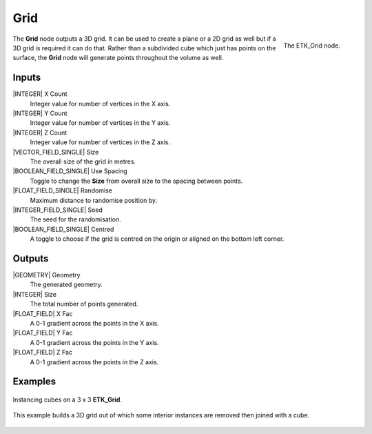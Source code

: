 .. index:: Generators; Grid
.. _etk-generators-grid:

*****
 Grid
*****

.. figure:: /images/nodes-grid.png
   :align: right

   The ETK_Grid node.

The **Grid** node outputs a 3D grid. It can be used to create a plane or a
2D grid as well but if a 3D grid is required it can do that. Rather
than a subdivided cube which just has points on the surface, the **Grid**
node will generate points throughout the volume as well.


Inputs
=======

|INTEGER| X Count
    Integer value for number of vertices in the X axis.

|INTEGER| Y Count
    Integer value for number of vertices in the Y axis.

|INTEGER| Z Count
    Integer value for number of vertices in the Z axis.

|VECTOR_FIELD_SINGLE| Size
    The overall size of the grid in metres.

|BOOLEAN_FIELD_SINGLE| Use Spacing
    Toggle to change the **Size** from overall size to the spacing between
    points.

|FLOAT_FIELD_SINGLE| Randomise
    Maximum distance to randomise position by.

|INTEGER_FIELD_SINGLE| Seed
     The seed for the randomisation.

|BOOLEAN_FIELD_SINGLE| Centred
    A toggle to choose if the grid is centred on the origin or aligned
    on the bottom left corner.


Outputs
========

|GEOMETRY| Geometry
    The generated geometry.

|INTEGER| Size
    The total number of points generated.

|FLOAT_FIELD| X Fac
    A 0-1 gradient across the points in the X axis.

|FLOAT_FIELD| Y Fac
    A 0-1 gradient across the points in the Y axis.

|FLOAT_FIELD| Z Fac
    A 0-1 gradient across the points in the Z axis.


Examples
========

.. figure:: /images/nodes-grid_basic.png
   :width: 800
   :align: center

   Instancing cubes on a 3 x 3 **ETK_Grid**.


.. figure:: /images/nodes-grid_basic02.png
   :width: 800
   :align: center

   This example builds a 3D grid out of which some interior instances
   are removed then joined with a cube.
